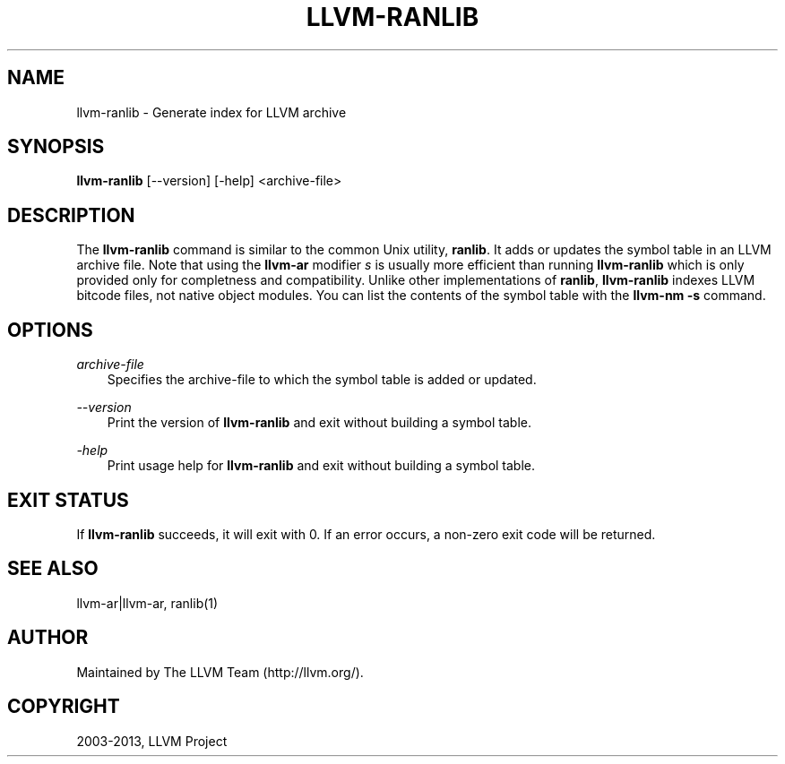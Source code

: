 .\" $FreeBSD: projects/vps/usr.bin/clang/llvm-ranlib/llvm-ranlib.1 249423 2013-04-12 17:57:40Z dim $
.TH "LLVM-RANLIB" "1" "2013-04-11" "3.3" "LLVM"
.SH NAME
llvm-ranlib \- Generate index for LLVM archive
.
.nr rst2man-indent-level 0
.
.de1 rstReportMargin
\\$1 \\n[an-margin]
level \\n[rst2man-indent-level]
level margin: \\n[rst2man-indent\\n[rst2man-indent-level]]
-
\\n[rst2man-indent0]
\\n[rst2man-indent1]
\\n[rst2man-indent2]
..
.de1 INDENT
.\" .rstReportMargin pre:
. RS \\$1
. nr rst2man-indent\\n[rst2man-indent-level] \\n[an-margin]
. nr rst2man-indent-level +1
.\" .rstReportMargin post:
..
.de UNINDENT
. RE
.\" indent \\n[an-margin]
.\" old: \\n[rst2man-indent\\n[rst2man-indent-level]]
.nr rst2man-indent-level -1
.\" new: \\n[rst2man-indent\\n[rst2man-indent-level]]
.in \\n[rst2man-indent\\n[rst2man-indent-level]]u
..
.\" Man page generated from reStructuredText.
.
.SH SYNOPSIS
.sp
\fBllvm\-ranlib\fP [\-\-version] [\-help] <archive\-file>
.SH DESCRIPTION
.sp
The \fBllvm\-ranlib\fP command is similar to the common Unix utility, \fBranlib\fP. It
adds or updates the symbol table in an LLVM archive file. Note that using the
\fBllvm\-ar\fP modifier \fIs\fP is usually more efficient than running \fBllvm\-ranlib\fP
which is only provided only for completness and compatibility. Unlike other
implementations of \fBranlib\fP, \fBllvm\-ranlib\fP indexes LLVM bitcode files, not
native object modules. You can list the contents of the symbol table with the
\fBllvm\-nm \-s\fP command.
.SH OPTIONS
.sp
\fIarchive\-file\fP
.INDENT 0.0
.INDENT 3.5
Specifies the archive\-file to which the symbol table is added or updated.
.UNINDENT
.UNINDENT
.sp
\fI\-\-version\fP
.INDENT 0.0
.INDENT 3.5
Print the version of \fBllvm\-ranlib\fP and exit without building a symbol table.
.UNINDENT
.UNINDENT
.sp
\fI\-help\fP
.INDENT 0.0
.INDENT 3.5
Print usage help for \fBllvm\-ranlib\fP and exit without building a symbol table.
.UNINDENT
.UNINDENT
.SH EXIT STATUS
.sp
If \fBllvm\-ranlib\fP succeeds, it will exit with 0.  If an error occurs, a non\-zero
exit code will be returned.
.SH SEE ALSO
.sp
llvm\-ar|llvm\-ar, ranlib(1)
.SH AUTHOR
Maintained by The LLVM Team (http://llvm.org/).
.SH COPYRIGHT
2003-2013, LLVM Project
.\" Generated by docutils manpage writer.
.
